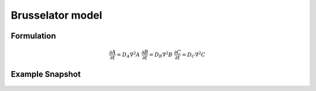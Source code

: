 Brusselator model 
==================

Formulation
"""""""""""

.. math::
    &\frac{\partial A}{\partial t} = D_{A} \nabla^2 A
    &\frac{\partial B}{\partial t} = D_{B} \nabla^2 B
    &\frac{\partial C}{\partial t} = D_{C} \nabla^2 C

Example Snapshot
"""""""""""""""""
.. figure:: img/brusselator.png
   :alt: screenshot of the final step of the Fitzhugh-Nagumo example model